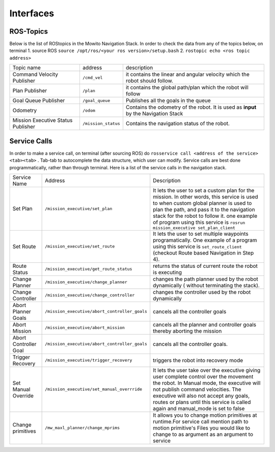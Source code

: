 Interfaces
======================================

ROS-Topics
^^^^^^^^^^^^^^
Below is the list of ROStopics in the Mowito Navigation Stack. In order to check the data from any of the topics below, on terminal
1. source ROS ``source /opt/ros/<your ros version>/setup.bash``
2. ``rostopic echo <ros topic address>``

+------------------------------------+---------------------+-------------------------------------------------------------------------------------+
| Topic name                         | address             | description                                                                         |
+------------------------------------+---------------------+-------------------------------------------------------------------------------------+
| Command Velocity Publisher         | ``/cmd_vel``        | it contains the linear and angular velocity which the robot should follow.          |
+------------------------------------+---------------------+-------------------------------------------------------------------------------------+
| Plan Publisher                     | ``/plan``           | it contains the global path/plan which the robot will follow                        |
+------------------------------------+---------------------+-------------------------------------------------------------------------------------+
| Goal Queue Publisher               | ``/goal_queue``     | Publishes all the goals in the queue                                                |
+------------------------------------+---------------------+-------------------------------------------------------------------------------------+
| Odometry                           | ``/odom``           | Contains the odometry of the robot. It is used as **input** by the Navigation Stack |
+------------------------------------+---------------------+-------------------------------------------------------------------------------------+
| Mission Executive Status Publisher | ``/mission_status`` | Contains the navigation status of the robot.                                        |
+------------------------------------+---------------------+-------------------------------------------------------------------------------------+

Service Calls
^^^^^^^^^^^^^^^

In order to make a service call, on terminal (after sourcing ROS) do ``rosservice call <address of the service> <tab><tab>`` . Tab-tab to autocomplete the data structure, which user can modify. Service calls are best done programmatically, rather than through terminal. Here is a list of the service calls in the navigation stack.

+-----------------------+-----------------------------------------------+-------------------------------------------------------------------------------------------------+
| Service Name          | Address                                       | Description                                                                                     |
+-----------------------+-----------------------------------------------+-------------------------------------------------------------------------------------------------+
| Set Plan              | ``/mission_executive/set_plan``               | It lets the user to set a custom plan for the mission.                                          |
|                       |                                               | In other words, this service is used to when custom global planner is used                      |
|                       |                                               | to plan the path, and pass it to the navigation stack for the robot to follow it.               |
|                       |                                               | one example of program using this service is ``rosrun mission_executive set_plan_client``       |
+-----------------------+-----------------------------------------------+-------------------------------------------------------------------------------------------------+
| Set Route             | ``/mission_executive/set_route``              | It lets the user to set multiple waypoints programatically. One example of a                    |
|                       |                                               | program using this service is ``set_route_client`` (checkout Route based Navigation in Step 4). |
+-----------------------+-----------------------------------------------+-------------------------------------------------------------------------------------------------+
| Route Status          | ``/mission_executive/get_route_status``       | returns the status of current route the robot is executing                                      |
+-----------------------+-----------------------------------------------+-------------------------------------------------------------------------------------------------+
| Change Planner        | ``/mission_executive/change_planner``         | changes the path planner used by the robot dynamically ( without terminating the stack).        |
+-----------------------+-----------------------------------------------+-------------------------------------------------------------------------------------------------+
| Change Controller     | ``/mission_executive/change_controller``      | changes the controller used by the robot dynamically                                            |
+-----------------------+-----------------------------------------------+-------------------------------------------------------------------------------------------------+
| Abort Planner Goals   | ``/mission_executive/abort_controller_goals`` | cancels all the controller goals                                                                |
+-----------------------+-----------------------------------------------+-------------------------------------------------------------------------------------------------+
| Abort Mission         | ``/mission_executive/abort_mission``          | cancels all the planner and controller goals thereby aborting the mission                       |
+-----------------------+-----------------------------------------------+-------------------------------------------------------------------------------------------------+
| Abort Controller Goal | ``/mission_executive/abort_controller_goals`` | cancels all the controller goals.                                                               |
+-----------------------+-----------------------------------------------+-------------------------------------------------------------------------------------------------+
| Trigger Recovery      | ``/mission_executive/trigger_recovery``       | triggers the robot into recovery mode                                                           |
+-----------------------+-----------------------------------------------+-------------------------------------------------------------------------------------------------+
| Set Manual Override   | ``/mission_executive/set_manual_overrride``   | It lets the user take over the executive giving user complete control over the movement the     | 
|                       |                                               | robot. In Manual mode, the executive will not publish command velocities. The executive will    | 
|                       |                                               | also not accept any goals, routes or plans until this service is called again and manual_mode   | 
|                       |                                               | is set to false                                                                                 | 
+-----------------------+-----------------------------------------------+-------------------------------------------------------------------------------------------------+
| Change primitives     | ``/mw_maxl_planner/change_mprims``            | It allows you to change motion primitives at runtime.For service call mention path to   motion  |
|                       |                                               | primitive's Files you would like to change to as argument as an argument to service             | 
+-----------------------+-----------------------------------------------+-------------------------------------------------------------------------------------------------+
